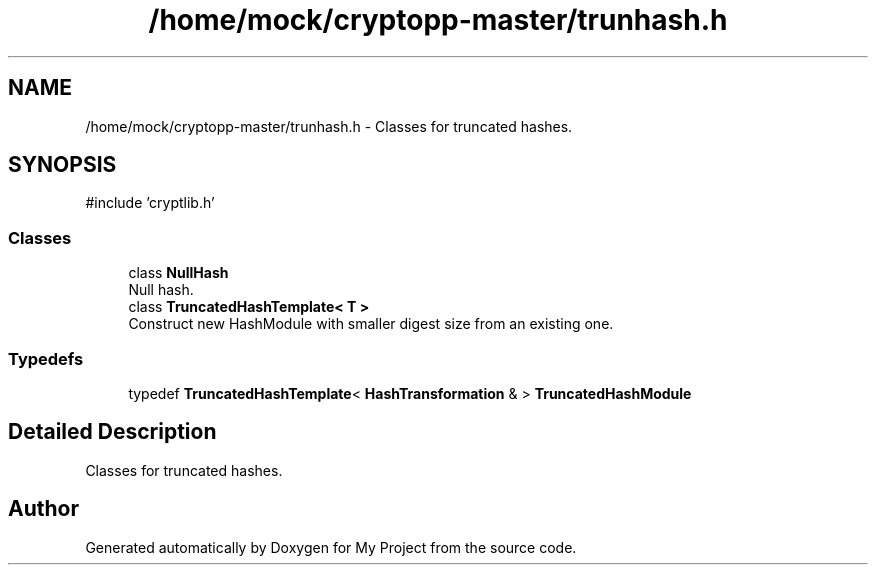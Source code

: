 .TH "/home/mock/cryptopp-master/trunhash.h" 3 "My Project" \" -*- nroff -*-
.ad l
.nh
.SH NAME
/home/mock/cryptopp-master/trunhash.h \- Classes for truncated hashes\&.

.SH SYNOPSIS
.br
.PP
\fR#include 'cryptlib\&.h'\fP
.br

.SS "Classes"

.in +1c
.ti -1c
.RI "class \fBNullHash\fP"
.br
.RI "Null hash\&. "
.ti -1c
.RI "class \fBTruncatedHashTemplate< T >\fP"
.br
.RI "Construct new HashModule with smaller digest size from an existing one\&. "
.in -1c
.SS "Typedefs"

.in +1c
.ti -1c
.RI "typedef \fBTruncatedHashTemplate\fP< \fBHashTransformation\fP & > \fBTruncatedHashModule\fP"
.br
.in -1c
.SH "Detailed Description"
.PP
Classes for truncated hashes\&.


.SH "Author"
.PP
Generated automatically by Doxygen for My Project from the source code\&.
